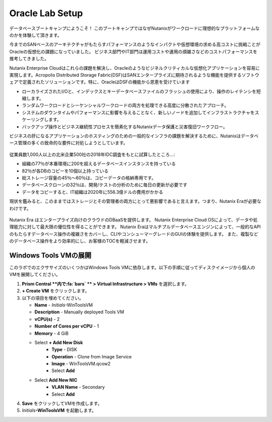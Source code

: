 .. _labsetup:

----------------------
Oracle Lab Setup
----------------------

データベースブートキャンプにようこそ！
このブートキャンプではなぜNutanixがワークロードに理想的なプラットフォームなのかを体験して頂きます。

今までのSANベースのアーキテクチャがもたらすパフォーマンスのようなインパクトや仮想環境の求める高コストに挑戦ことがOracleの仮想化の課題になっていました。
ビジネス部門やIT部門は運用コストや運用の煩雑さなどのコストパフォーマンスを推考してきました。

Nutanix Enterprise Cloudはこれらの課題を解決し、Oracleのようなビジネルクリティカルな仮想化アプリケーションを容易に実現します。Acropolis Distributed Storage Fabric(DSF)はSANエンタープライズに期待されるような機能を提供するソフトウェアで定義されたソリューションです。特に、OracleはDSFの機能から恩恵を受けています

- ローカライズされたI/Oと、インデックスとキーデータベースファイルのフラッシュの使用により、操作のレイテンシを短縮します。
- ランダムワークロードとシーケンシャルワークロードの両方を処理できる高度に分散されたアプローチ。
- システムのダウンタイムやパフォーマンスに影響を与えることなく、新しいノードを追加してインフラストラクチャをスケーリングします。
- バックアップ操作とビジネス継続性プロセスを簡素化するNutanixデータ保護と災害復旧ワークフロー。

ビジネスの肝になるアプリケーションのホスティングのための一般的なインフラの課題を解決するために、Nutanixはデータベース管理の多くの致命的な要件に対処しようとしています。

.. figure:: images/4.png

従業員数1,000人以上の北米企業500社の2018年IDC調査をもとに試算したところ…:

- 組織の77％が本番環境に200を超えるデータベースインスタンスを持っている
- 82％が各DBのコピーを10個以上持っている
- 総ストレージ容量の45％〜60％は、コピーデータの格納専用です。
- データベースクローンの32％は、開発/テストの分析のために毎日の更新が必要です
- データをコピーすると、IT組織は2020年に556.3億ドルの費用がかかる

現状を鑑みると、このままではストレージとその管理者の両方にとって悪影響であると言えます。つまり、Nutanix Eraが必要なわけです。

.. figure:: images/5.png

Nutanix Era はエンタープライズ向けのクラウドのDBaaSを提供します。
Nutanix Enterprise Cloud OSによって、データや処理能力に対して最大限の優位性を得ることができます。
Nutanix Eraはマルチプルデータベースエンジンによって、一般的なAPIのもたらすデータベース操作の複雑さをカバーし、CLIやコンシューマーグレードのGUIの体験を提供します。
また、複製などのデータベース操作をより効率的にし、お客様のTOCを軽減させます。


..  プロジェクトの形成
  +++++++++++++++++++++

    このラボでは前に構築したCalm Blueprintsを利用してアプリケーションの提供を試みます。

  #. **Prism Central** 内で、:fa:`bars` **> Services > Calm** を選択します。

  #. 左側のメニューから **Projects** を選択し、**+ Create Project** をクリックます。

     .. figure:: images/2.png

  #. 以下の項目を埋めてください。

     - **Project Name** - *Initials*\ -Project
     - Under **Users, Groups, and Roles**, select **+ User**
        - **Name** - Administrators
        - **Role** - Project Admin
        - **Action** - Save
     - Under **Infrastructure**, select **Select Provider > Nutanix**
     - Click **Select Clusters & Subnets**
     - Select *Your Assigned Cluster*
     - Under **Subnets**, select **Primary**, **Secondary**, and click **Confirm**
     - Mark **Primary** as the default network by clicking the :fa:`star`

     .. figure:: images/3.png

  #. **Save & Configure Environment** をクリックします。

Windows Tools VMの展開
++++++++++++++++++++++++++++

このラボでのエクササイズのいくつかはWindows Tools VMに依存します。以下の手順に従ってディスクイメージから個人のVMを展開してください。

#. **Prism Central **内で:fa:`bars` ** > Virtual Infrastructure > VMs** を選択します。

#. **+ Create VM** をクリックします。

#. 以下の項目を埋めてください。

   - **Name** - *Initials*\ -WinToolsVM
   - **Description** - Manually deployed Tools VM
   - **vCPU(s)** - 2
   - **Number of Cores per vCPU** - 1
   - **Memory** - 4 GiB

   - Select **+ Add New Disk**
      - **Type** - DISK
      - **Operation** - Clone from Image Service
      - **Image** - WinToolsVM.qcow2
      - Select **Add**

   - Select **Add New NIC**
      - **VLAN Name** - Secondary
      - Select **Add**

#. **Save** をクリックしてVMを作成します。

#. *Initials*\ **-WinToolsVM** を起動します。
